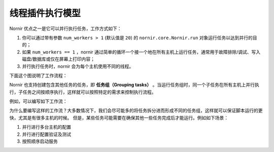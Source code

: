 线程插件执行模型
=================

Nornir 优点之一是它可以并行执行任务，工作方式如下：

1. 你可以通过带有参数 ``num_workers > 1`` (默认值是 ``20``) 的 ``nornir.core.Nornir.run`` 对象运行任务以达到并行的目的；
2. 如果 ``num_workers == 1`` ，nornir 通过简单的循环一个接一个地在所有主机上运行任务，通常用于故障排除/调试、写入磁盘/数据库或仅在屏幕上打印内容；
3. 并行执行任务时，nornir 会为每个主机使用不同的线程。

下面这个图说明了工作流程：

.. image:: _static/execution_model_1.png


Nornir 也支持创建包含其他任务的任务，即 **任务组（Grouping tasks）** 。当运行任务组时，同一个子任务在所有主机上并行执行，子任务之间按顺序执行，这样就可以按照特定的需求来控制执行流程。

例如，可以编写如下工作流：

.. image:: _static/execution_model_2.png

为什么要编写这样的工作流？大多数情况下，我们会尽可能多的将任务拆分进而形成不同的任务组，这样就可以保证脚本运行的更快，尤其是有很多主机的时候。 但是，某些任务可能需要在确保其他一些任务完成后才能运行。例如如下场景：

1. 并行进行多台主机的配置
2. 并行进行配置验证及测试
3. 按照顺序启动服务
